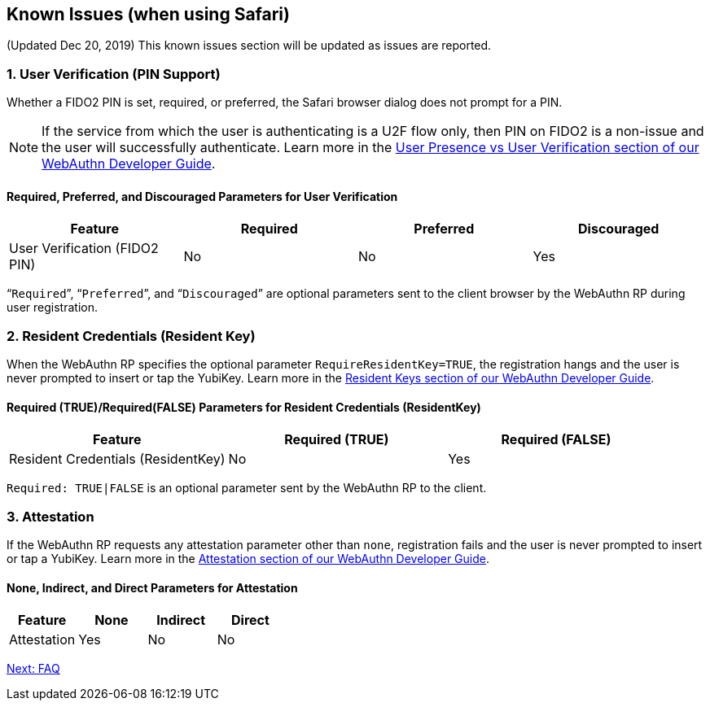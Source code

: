 == Known Issues (when using Safari)

(Updated Dec 20, 2019) This known issues section will be updated as issues are reported.

=== 1. User Verification (PIN Support)

Whether a FIDO2 PIN is set, required, or preferred, the Safari browser dialog does not prompt for a PIN.

[NOTE]
======
If the service from which the user is authenticating is a U2F flow only, then PIN on FIDO2 is a non-issue and the user will successfully authenticate. Learn more in the link:../../WebAuthn/WebAuthn_Developer_Guide/User_Presence_vs_User_Verification.adoc[User Presence vs User Verification section of our WebAuthn Developer Guide].
======

==== Required, Preferred, and Discouraged Parameters for User Verification
[options="header"]
|=========================================================================
|Feature                       |Required |Preferred |Discouraged

|User Verification (FIDO2 PIN) |No       |No        |Yes
|=========================================================================

“`Required`”, “`Preferred`”, and “`Discouraged`” are optional parameters sent to the client browser by the WebAuthn RP during user registration.


=== 2. Resident Credentials (Resident Key)

When the WebAuthn RP specifies the optional parameter `RequireResidentKey=TRUE`, the registration hangs and the user is never prompted to insert or tap the YubiKey. Learn more in the link:../../WebAuthn/WebAuthn_Developer_Guide/Resident_Keys.adoc[Resident Keys section of our WebAuthn Developer Guide].

==== Required (TRUE)/Required(FALSE) Parameters for Resident Credentials (ResidentKey)
[options="header"]
|=====================================================================================
|Feature                            |Required (TRUE) |Required (FALSE)

|Resident Credentials (ResidentKey) |No              |Yes
|=====================================================================================

`Required: TRUE|FALSE` is an optional parameter sent by the WebAuthn RP to the client.


=== 3. Attestation

If the WebAuthn RP requests any attestation parameter other than `none`, registration fails and the user is never prompted to insert or tap a YubiKey. Learn more in the link:../../WebAuthn/WebAuthn_Developer_Guide/Attestation.adoc[Attestation section of our WebAuthn Developer Guide].

==== None, Indirect, and Direct Parameters for Attestation
[options="header"]
|=========================================================
|Feature                       |None |Indirect |Direct

|Attestation                   |Yes  |No       |No
|=========================================================


link:FAQ.adoc[Next: FAQ]
